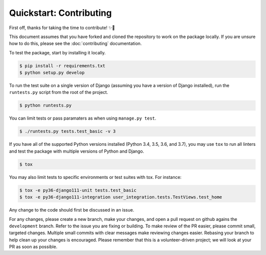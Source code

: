 ########################
Quickstart: Contributing
########################

First off, thanks for taking the time to contribute! ✨🎉

This document assumes that you have forked and cloned the repository to
work on the package locally. If you are unsure how to do this, please
see the :doc:`contributing` documentation.

To test the package, start by installing it locally.

.. code:: console

    $ pip install -r requirements.txt
    $ python setup.py develop

To run the test suite on a single version of Django (assuming you have a
version of Django installed), run the ``runtests.py`` script from the
root of the project.

.. code:: console

    $ python runtests.py

You can limit tests or pass paramaters as when using ``manage.py test``.

.. code:: console

    $ ./runtests.py tests.test_basic -v 3

If you have all of the supported Python versions installed (Python 3.4,
3.5, 3.6, and 3.7), you may use ``tox`` to run all linters and test the
package with multiple versions of Python and Django.

.. code:: console

    $ tox

You may also limit tests to specific environments or test suites with
tox. For instance:

.. code:: console

    $ tox -e py36-django111-unit tests.test_basic
    $ tox -e py36-django111-integration user_integration.tests.TestViews.test_home

Any change to the code should first be discussed in an issue.

For any changes, please create a new branch, make your changes, and open
a pull request on github agains the ``development`` branch. Refer to the
issue you are fixing or building. To make review of the PR easier,
please commit small, targeted changes.  Multiple small commits with
clear messages make reviewing changes easier. Rebasing your
branch to help clean up your changes is encouraged. Please remember that
this is a volunteer-driven project; we will look at your PR as soon as
possible.

